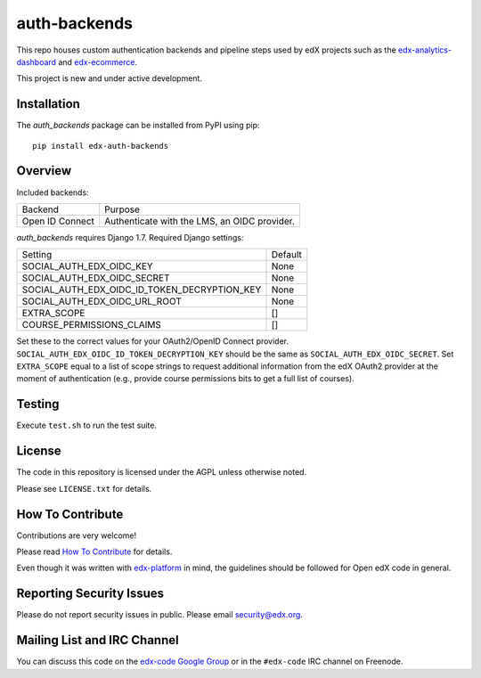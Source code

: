 auth-backends  |Travis|_ |Coveralls|_
=====================================
.. |Travis| image:: https://travis-ci.org/edx/auth-backends.svg?branch=master
.. _Travis: https://travis-ci.org/edx/auth-backends

.. |Coveralls| image:: https://img.shields.io/coveralls/edx/auth-backends.svg
.. _Coveralls: https://coveralls.io/r/edx/auth-backends?branch=master

This repo houses custom authentication backends and pipeline steps used by edX
projects such as the `edx-analytics-dashboard <https://github.com/edx/edx-analytics-dashboard>`_
and `edx-ecommerce <https://github.com/edx/edx-ecommerce>`_.

This project is new and under active development.

Installation
------------

The `auth_backends` package can be installed from PyPI using pip::

    pip install edx-auth-backends

Overview
--------

Included backends:

===============  ============================================
Backend          Purpose
---------------  --------------------------------------------
Open ID Connect  Authenticate with the LMS, an OIDC provider.
===============  ============================================

`auth_backends` requires Django 1.7. Required Django settings:

============================================  ============================================
Setting                                       Default
--------------------------------------------  --------------------------------------------
SOCIAL_AUTH_EDX_OIDC_KEY                      None
SOCIAL_AUTH_EDX_OIDC_SECRET                   None
SOCIAL_AUTH_EDX_OIDC_ID_TOKEN_DECRYPTION_KEY  None
SOCIAL_AUTH_EDX_OIDC_URL_ROOT                 None
EXTRA_SCOPE                                   []
COURSE_PERMISSIONS_CLAIMS                     []
============================================  ============================================

Set these to the correct values for your OAuth2/OpenID Connect provider. ``SOCIAL_AUTH_EDX_OIDC_ID_TOKEN_DECRYPTION_KEY``
should be the same as ``SOCIAL_AUTH_EDX_OIDC_SECRET``. Set ``EXTRA_SCOPE`` equal to a list of scope strings to request
additional information from the edX OAuth2 provider at the moment of authentication (e.g., provide course permissions bits
to get a full list of courses).

Testing
-------

Execute ``test.sh`` to run the test suite.

License
-------

The code in this repository is licensed under the AGPL unless otherwise noted.

Please see ``LICENSE.txt`` for details.

How To Contribute
-----------------

Contributions are very welcome!

Please read `How To Contribute <https://github.com/edx/edx-platform/blob/master/CONTRIBUTING.rst>`_ for details.

Even though it was written with `edx-platform <https://github.com/edx/edx-platform>`_ in mind,
the guidelines should be followed for Open edX code in general.

Reporting Security Issues
-------------------------

Please do not report security issues in public. Please email security@edx.org.

Mailing List and IRC Channel
----------------------------

You can discuss this code on the `edx-code Google Group <https://groups.google.com/forum/#!forum/edx-code>`_ or in the
``#edx-code`` IRC channel on Freenode.
